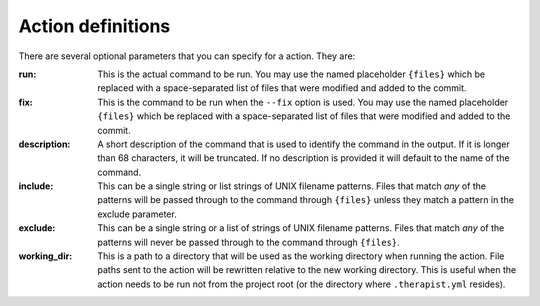 Action definitions
==================

There are several optional parameters that you can specify for a action. They
are:

:run:
    This is the actual command to be run. You may use the named placeholder
    ``{files}`` which be replaced with a space-separated list of files that
    were modified and added to the commit.

:fix:
    This is the command to be run when the ``--fix`` option is used. You may
    use the named placeholder ``{files}`` which be replaced with a
    space-separated list of files that were modified and added to the commit.

:description:
    A short description of the command that is used to identify the command in
    the output. If it is longer than 68 characters, it will be truncated. If
    no description is provided it will default to the name of the command.

:include:
    This can be a single string or list strings of UNIX filename patterns.
    Files that match *any* of the patterns will be passed through to the
    command through ``{files}`` unless they match a pattern in the exclude
    parameter.

:exclude:
    This can be a single string or a list of strings of UNIX filename patterns.
    Files that match *any* of the patterns will never be passed through to the
    command through ``{files}``.

:working_dir:
    This is a path to a directory that will be used as the working directory
    when running the action. File paths sent to the action will be rewritten
    relative to the new working directory. This is useful when the action needs
    to be run not from the project root (or the directory where
    ``.therapist.yml`` resides).

